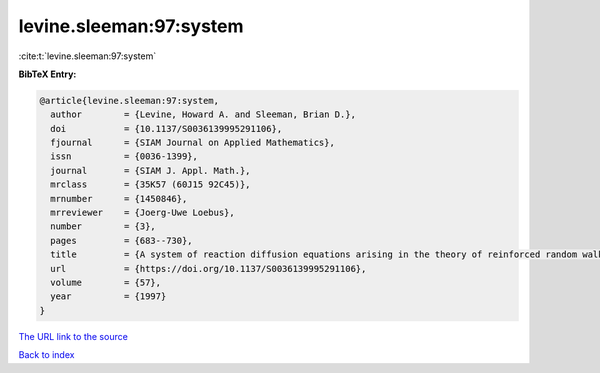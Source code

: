 levine.sleeman:97:system
========================

:cite:t:`levine.sleeman:97:system`

**BibTeX Entry:**

.. code-block:: bibtex

   @article{levine.sleeman:97:system,
     author        = {Levine, Howard A. and Sleeman, Brian D.},
     doi           = {10.1137/S0036139995291106},
     fjournal      = {SIAM Journal on Applied Mathematics},
     issn          = {0036-1399},
     journal       = {SIAM J. Appl. Math.},
     mrclass       = {35K57 (60J15 92C45)},
     mrnumber      = {1450846},
     mrreviewer    = {Joerg-Uwe Loebus},
     number        = {3},
     pages         = {683--730},
     title         = {A system of reaction diffusion equations arising in the theory of reinforced random walks},
     url           = {https://doi.org/10.1137/S0036139995291106},
     volume        = {57},
     year          = {1997}
   }

`The URL link to the source <https://doi.org/10.1137/S0036139995291106>`__


`Back to index <../By-Cite-Keys.html>`__
